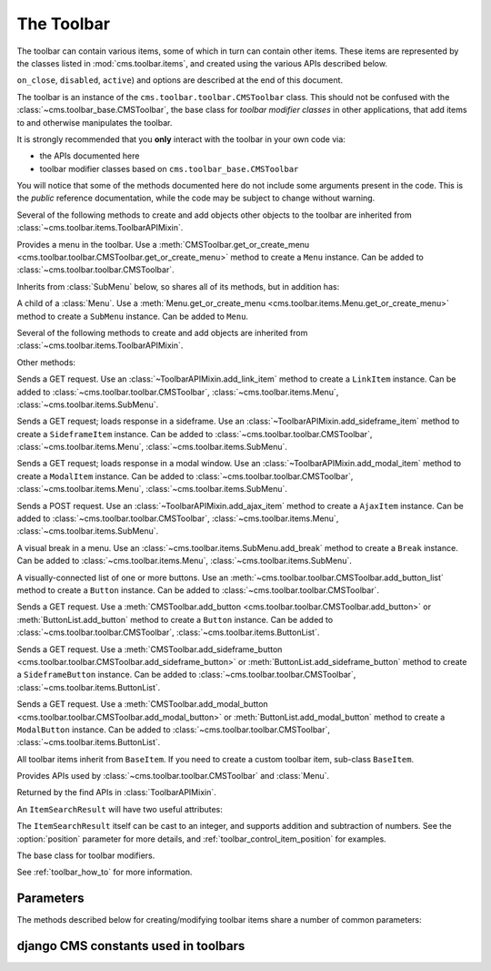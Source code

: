 .. _toolbar-api-reference:

###########
The Toolbar
###########

The toolbar can contain various items, some of which in turn can contain other items. These items
are represented by the classes listed in :mod:`cms.toolbar.items`, and created using the various
APIs described below.

``on_close``, ``disabled``, ``active``) and options are described at the end of this document.

..  module:: cms.toolbar.toolbar

..  class:: CMSToolbar

    The toolbar is an instance of the ``cms.toolbar.toolbar.CMSToolbar`` class. This should not be
    confused with the :class:`~cms.toolbar_base.CMSToolbar`, the base class for *toolbar modifier
    classes* in other applications, that add items to and otherwise manipulates the toolbar.

    It is strongly recommended that you **only** interact with the toolbar in your own code via:

    * the APIs documented here
    * toolbar modifier classes based on ``cms.toolbar_base.CMSToolbar``

    You will notice that some of the methods documented here do not include some arguments present
    in the code. This is the *public* reference documentation, while the code may be subject to
    change without warning.

    Several of the following methods to create and add objects other objects to the toolbar are
    inherited from :class:`~cms.toolbar.items.ToolbarAPIMixin`.

    ..  method:: add_link_item

        See :meth:`ToolbarAPIMixin.add_link_item
        <cms.toolbar.items.ToolbarAPIMixin.add_link_item>`

    ..  method:: add_sideframe_item

        See :meth:`ToolbarAPIMixin.add_sideframe_item
        <cms.toolbar.items.ToolbarAPIMixin.add_sideframe_item>`

    ..  method:: add_modal_item

        See :meth:`ToolbarAPIMixin.add_modal_item
        <cms.toolbar.items.ToolbarAPIMixin.add_modal_item>`

    ..  method:: add_ajax_item

        See :meth:`ToolbarAPIMixin.add_ajax_item
        <cms.toolbar.items.ToolbarAPIMixin.add_ajax_item>`

    ..  method:: add_item

        See :meth:`ToolbarAPIMixin.add_item
        <cms.toolbar.items.ToolbarAPIMixin.add_item>`

    ..  method:: get_or_create_menu(key, verbose_name, position=None, disabled=False)

        If a :class:`~cms.toolbar.items.Menu` with :option:`key` already exists, this method will
        return that menu. Otherwise it will create a menu with the ``key`` identifier.

    ..  method:: get_menu(key)

        Will return the ``Menu`` identified with :option:`key`, or ``None``.

    ..  method:: add_button(name, url, active=False, disabled=False, position=None)

        Adds a :class:`~cms.toolbar.items.Button` to the toolbar.

    ..  method:: add_sideframe_button(name, url, active=False, disabled=False, on_close=None)

        Adds a :class:`~cms.toolbar.items.SideframeButton` to the toolbar.

    ..  method:: add_modal_button(name, url, active=False, disabled=False, on_close=REFRESH_PAGE)

        Adds a :class:`~cms.toolbar.items.ModalButton` to the toolbar.

    ..  method:: add_button_list(position=None)

        Adds an (empty) :class:`~cms.toolbar.items.ButtonList` to the toolbar and returns it.

    ..  method:: edit_mode_active

        Property; returns ``True`` if the content or structure board editing modes are active.

    ..  method:: watch_models

        Property; a list of models that the toolbar :ref:`watches for URL changes <url_changes>`,
        so it can redirect to the new URL on saving.


..  module:: cms.toolbar.items

..  class:: Menu

    Provides a menu in the toolbar. Use a :meth:`CMSToolbar.get_or_create_menu
    <cms.toolbar.toolbar.CMSToolbar.get_or_create_menu>` method to create a ``Menu`` instance. Can
    be added to :class:`~cms.toolbar.toolbar.CMSToolbar`.

    Inherits from :class:`SubMenu` below, so shares all of its methods, but in addition has:

    ..  method:: get_or_create_menu(key, verbose_name, disabled=False, position=None)

        Adds a new sub-menu, at :option:`position`, and returns a :class:`SubMenu`.


..  class:: SubMenu

    A child of a :class:`Menu`. Use a :meth:`Menu.get_or_create_menu
    <cms.toolbar.items.Menu.get_or_create_menu>` method to create a ``SubMenu`` instance. Can be
    added to ``Menu``.

    Several of the following methods to create and add objects are inherited from
    :class:`~cms.toolbar.items.ToolbarAPIMixin`.

    ..  method:: add_link_item

        See :meth:`ToolbarAPIMixin.add_link_item
        <cms.toolbar.items.ToolbarAPIMixin.add_link_item>`

    ..  method:: add_sideframe_item

        See :meth:`ToolbarAPIMixin.add_sideframe_item
        <cms.toolbar.items.ToolbarAPIMixin.add_sideframe_item>`

    ..  method:: add_modal_item

        See :meth:`ToolbarAPIMixin.add_modal_item
        <cms.toolbar.items.ToolbarAPIMixin.add_modal_item>`

    ..  method:: add_ajax_item

        See :meth:`ToolbarAPIMixin.add_ajax_item
        <cms.toolbar.items.ToolbarAPIMixin.add_ajax_item>`

    ..  method:: add_item

        See :meth:`ToolbarAPIMixin.add_item
        <cms.toolbar.items.ToolbarAPIMixin.add_item>`

    ..  method:: get_item_count

        Returns the number of items in the menu.

    Other methods:

    ..  method:: add_break(identifier=None, position=None)

        Adds a visual break in the menu, at :option:`position`, and returns it. ``identifier`` may
        be used to make this item searchable.


..  class:: LinkItem

    Sends a GET request. Use an :class:`~ToolbarAPIMixin.add_link_item` method to create a
    ``LinkItem`` instance. Can be added to :class:`~cms.toolbar.toolbar.CMSToolbar`,
    :class:`~cms.toolbar.items.Menu`, :class:`~cms.toolbar.items.SubMenu`.

..  class:: SideframeItem

    Sends a GET request; loads response in a sideframe. Use an
    :class:`~ToolbarAPIMixin.add_sideframe_item` method to create a ``SideframeItem`` instance. Can
    be added to :class:`~cms.toolbar.toolbar.CMSToolbar`, :class:`~cms.toolbar.items.Menu`,
    :class:`~cms.toolbar.items.SubMenu`.

..  class:: ModalItem

    Sends a GET request; loads response in a modal window. Use an
    :class:`~ToolbarAPIMixin.add_modal_item` method to create a ``ModalItem`` instance. Can be
    added to :class:`~cms.toolbar.toolbar.CMSToolbar`, :class:`~cms.toolbar.items.Menu`,
    :class:`~cms.toolbar.items.SubMenu`.

..  class:: AjaxItem

    Sends a POST request. Use an :class:`~ToolbarAPIMixin.add_ajax_item` method to create a
    ``AjaxItem`` instance. Can be added to :class:`~cms.toolbar.toolbar.CMSToolbar`,
    :class:`~cms.toolbar.items.Menu`, :class:`~cms.toolbar.items.SubMenu`.

..  class:: Break

    A visual break in a menu. Use an :class:`~cms.toolbar.items.SubMenu.add_break` method to create
    a ``Break`` instance. Can be added to :class:`~cms.toolbar.items.Menu`,
    :class:`~cms.toolbar.items.SubMenu`.

..  class:: ButtonList

    A visually-connected list of one or more buttons. Use an
    :meth:`~cms.toolbar.toolbar.CMSToolbar.add_button_list` method to create a ``Button`` instance.
    Can be added to :class:`~cms.toolbar.toolbar.CMSToolbar`.

    ..  method:: add_button(name, url, active=False, disabled=False)

        Adds a :class:`Button` to the list of buttons and returns it.

    ..  method:: add_sideframe_button(name, url, active=False, disabled=False, on_close=None)

        Adds a :class:`~cms.toolbar.items.ModalButton` to the toolbar.

    ..  method:: add_modal_button(name, url, active=False, disabled=False, on_close=REFRESH_PAGE)

        Adds an (empty) :class:`~cms.toolbar.items.ButtonList` to the toolbar and returns it.

    ..  method:: get_buttons

..  class:: Button

    Sends a GET request. Use a :meth:`CMSToolbar.add_button
    <cms.toolbar.toolbar.CMSToolbar.add_button>` or :meth:`ButtonList.add_button` method to create
    a ``Button`` instance. Can be added to :class:`~cms.toolbar.toolbar.CMSToolbar`,
    :class:`~cms.toolbar.items.ButtonList`.

..  class:: SideframeButton

    Sends a GET request. Use a :meth:`CMSToolbar.add_sideframe_button
    <cms.toolbar.toolbar.CMSToolbar.add_sideframe_button>` or
    :meth:`ButtonList.add_sideframe_button` method to create a ``SideframeButton`` instance. Can be
    added to :class:`~cms.toolbar.toolbar.CMSToolbar`, :class:`~cms.toolbar.items.ButtonList`.

..  class:: ModalButton

    Sends a GET request. Use a :meth:`CMSToolbar.add_modal_button
    <cms.toolbar.toolbar.CMSToolbar.add_modal_button>` or :meth:`ButtonList.add_modal_button`
    method to create a ``ModalButton`` instance. Can be added to
    :class:`~cms.toolbar.toolbar.CMSToolbar`, :class:`~cms.toolbar.items.ButtonList`.

..  class:: BaseItem

    All toolbar items inherit from ``BaseItem``. If you need to create a custom toolbar item,
    sub-class ``BaseItem``.

    .. attribute:: template

        Must be set by sub-classes and point to a Django template

    .. method:: render()

        Renders the item and returns it as a string. By default calls
        :meth:`get_context` and renders :attr:`template` with the context
        returned.

    .. method:: get_context()

        Returns the context (as dictionary) for this item.


..  class:: ToolbarAPIMixin

    Provides APIs used by :class:`~cms.toolbar.toolbar.CMSToolbar` and :class:`Menu`.

    ..  method:: add_link_item(name, url, active=False, disabled=False, position=None)

        Adds a :class:`LinkItem` that opens ``url``, and returns it.

    ..  method:: add_sideframe_item(name, url, active=False, disabled=False, on_close=None, position=None)

        Adds a :class:`SideframeItem` that opens ``url`` in the sideframe and returns it.

    ..  method:: add_modal_item(name, url, active=False, disabled=False, on_close=REFRESH_PAGE, position=None)

        Similar to :meth:`add_sideframe_item`, but adds a :class:`ModalItem` that opens opens the
        ``url`` in a modal dialog instead of the sideframe, and returns it.

    ..  method:: add_ajax_item(name, action, active=False, disabled=False, \
                     data=None, question=None, position=None)

        Adds :class:`AjaxItem` that sends a POST request to ``action`` with ``data``, and returns
        it. ``data`` should be ``None`` or a dictionary. The CSRF token will automatically be added
        to the item.

        If a string is provided for ``question``, it will be presented to the user to allow
        confirmation before the request is sent.

    ..  method:: add_item(item, position=None)

        Adds an item (which must be a sub-class of :class:`~cms.toolbar.items.BaseItem`), and
        returns it. This is a low-level API, and you should always use one of the built-in
        object-specific methods to add items in preference if possible, using this method **only**
        for custom item classes.

    ..  method:: find_items(item_type)

        Returns a list of :class:`ItemSearchResult` objects matching all items of ``item_type``
        (e.g. ``LinkItem``).

    ..  method:: find_first(item_type, **attributes)

        Returns the first :class:`ItemSearchResult` that matches the search, or ``None``. The
        search strategy is the same as in :meth:`find_items`. The return value of this method is
        safe to use as the :option:`position` argument of the various APIs to add items.


..  class:: ItemSearchResult

    Returned by the find APIs in :class:`ToolbarAPIMixin`.

    An ``ItemSearchResult`` will have two useful attributes:

    .. attribute:: item

        The item found.

    .. attribute:: index

        The index of the item (its position amongst the other items).

    The ``ItemSearchResult`` itself can be cast to an integer, and supports addition and
    subtraction of numbers. See the :option:`position` parameter for more details, and
    :ref:`toolbar_control_item_position` for examples.


..  module:: cms.toolbar_base.CMSToolbar

..  class:: CMSToolbar

    The base class for toolbar modifiers.

    See :ref:`toolbar_how_to` for more information.


.. _toolbar_parameters:

**********
Parameters
**********

The methods described below for creating/modifying toolbar items share a number of common
parameters:

..  option:: key

    a unique identifier (typically a string)

..  option:: verbose_name

    the displayed text in the item

..  option:: position

    The position index of the new item in the list of items. May be:

    * ``None`` - appends the item to the list
    * an integer - inserts the item at that index in the list
    * an object already in the list - Inserts the item into the list immediately before the object;
      must be a sub-class of :class:`~cms.toolbar.items.BaseItem`, and must exist in the list
    * an :class:`~cms.toolbar.items.ItemSearchResult` - inserts the item into the list immediately
      before the ``ItemSearchResult``. ``ItemSearchResult`` may be treated as an integer.

..  option:: on_close:

    Determines what happens after closing a frame (sideframe or modal) that has been opened by a
    menu item. May be:

    * ``None`` - does nothing when the sideframe closes
    * :const:`~cms.constants.REFRESH_PAGE` - refreshes the page when the frame closes
    * a URL - opens the URLS when the frame is closed.

..  option:: disabled

    Greys out the item and renders it inoperable.

..  option::  active

    Applies to buttons only; renders the button it its 'activated' state.


*************************************
django CMS constants used in toolbars
*************************************

..  module:: cms.constants
    :noindex:

..  data:: REFRESH_PAGE

    Supplied to ``on_close`` arguments to refresh the current page when the frame is closed, for
    example:

    ..  code-block:: python

        from cms.constants import REFRESH_PAGE

        self.toolbar.add_modal_item(
            'Modal item',
            url=modal_url,
            on_close=REFRESH_PAGE
            )


..  module:: cms.cms_toolbars

..  data:: ADMIN_MENU_IDENTIFIER

    The *Site* menu (that usually shows the project's domain name, *example.com* by default).
    ``ADMIN_MENU_IDENTIFIER`` allows you to get hold of this object easily. See
    :ref:`finding_toolbar_items` for an example of usage.


